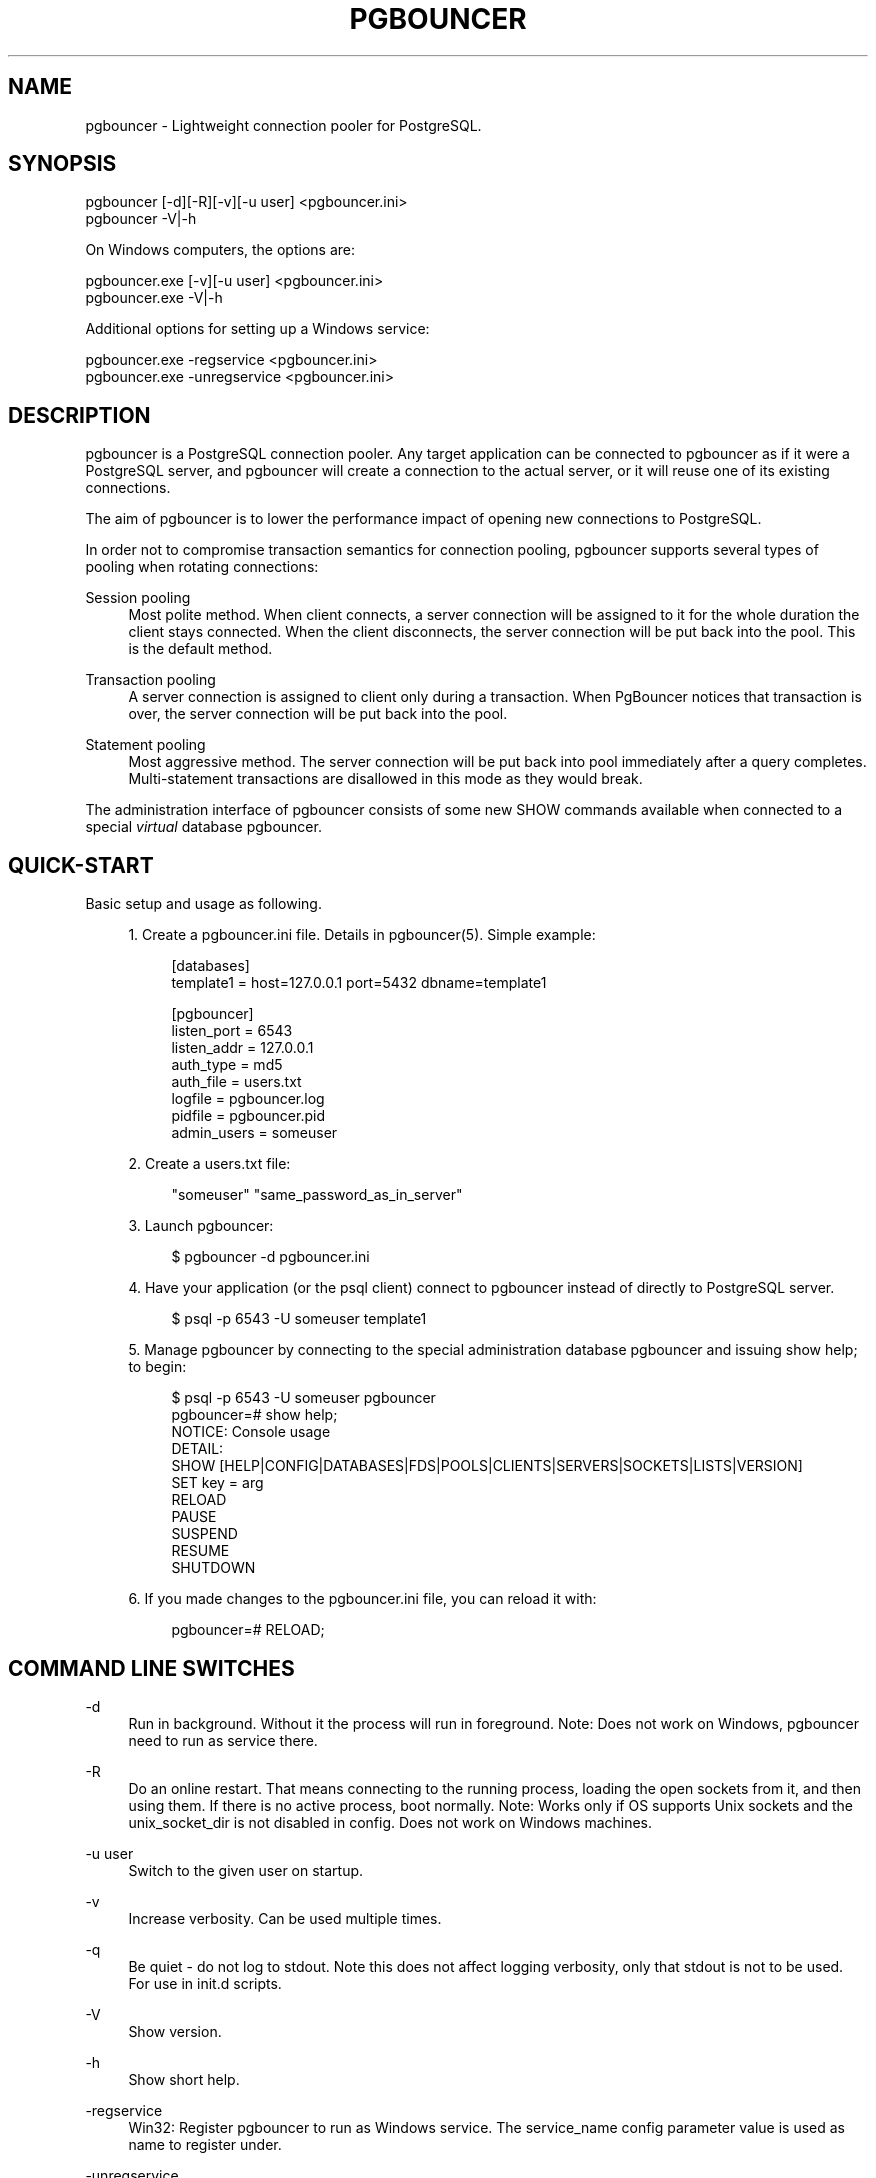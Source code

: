 '\" t
.\"     Title: pgbouncer
.\"    Author: [FIXME: author] [see http://docbook.sf.net/el/author]
.\" Generator: DocBook XSL Stylesheets v1.78.1 <http://docbook.sf.net/>
.\"      Date: 07/27/2015
.\"    Manual: \ \&
.\"    Source: \ \&
.\"  Language: English
.\"
.TH "PGBOUNCER" "1" "07/27/2015" "\ \&" "\ \&"
.\" -----------------------------------------------------------------
.\" * Define some portability stuff
.\" -----------------------------------------------------------------
.\" ~~~~~~~~~~~~~~~~~~~~~~~~~~~~~~~~~~~~~~~~~~~~~~~~~~~~~~~~~~~~~~~~~
.\" http://bugs.debian.org/507673
.\" http://lists.gnu.org/archive/html/groff/2009-02/msg00013.html
.\" ~~~~~~~~~~~~~~~~~~~~~~~~~~~~~~~~~~~~~~~~~~~~~~~~~~~~~~~~~~~~~~~~~
.ie \n(.g .ds Aq \(aq
.el       .ds Aq '
.\" -----------------------------------------------------------------
.\" * set default formatting
.\" -----------------------------------------------------------------
.\" disable hyphenation
.nh
.\" disable justification (adjust text to left margin only)
.ad l
.\" -----------------------------------------------------------------
.\" * MAIN CONTENT STARTS HERE *
.\" -----------------------------------------------------------------
.SH "NAME"
pgbouncer \- Lightweight connection pooler for PostgreSQL\&.
.SH "SYNOPSIS"
.sp
.nf
pgbouncer [\-d][\-R][\-v][\-u user] <pgbouncer\&.ini>
pgbouncer \-V|\-h
.fi
.sp
On Windows computers, the options are:
.sp
.nf
pgbouncer\&.exe [\-v][\-u user] <pgbouncer\&.ini>
pgbouncer\&.exe \-V|\-h
.fi
.sp
Additional options for setting up a Windows service:
.sp
.nf
pgbouncer\&.exe \-regservice   <pgbouncer\&.ini>
pgbouncer\&.exe \-unregservice <pgbouncer\&.ini>
.fi
.SH "DESCRIPTION"
.sp
pgbouncer is a PostgreSQL connection pooler\&. Any target application can be connected to pgbouncer as if it were a PostgreSQL server, and pgbouncer will create a connection to the actual server, or it will reuse one of its existing connections\&.
.sp
The aim of pgbouncer is to lower the performance impact of opening new connections to PostgreSQL\&.
.sp
In order not to compromise transaction semantics for connection pooling, pgbouncer supports several types of pooling when rotating connections:
.PP
Session pooling
.RS 4
Most polite method\&. When client connects, a server connection will be assigned to it for the whole duration the client stays connected\&. When the client disconnects, the server connection will be put back into the pool\&. This is the default method\&.
.RE
.PP
Transaction pooling
.RS 4
A server connection is assigned to client only during a transaction\&. When PgBouncer notices that transaction is over, the server connection will be put back into the pool\&.
.RE
.PP
Statement pooling
.RS 4
Most aggressive method\&. The server connection will be put back into pool immediately after a query completes\&. Multi\-statement transactions are disallowed in this mode as they would break\&.
.RE
.sp
The administration interface of pgbouncer consists of some new SHOW commands available when connected to a special \fIvirtual\fR database pgbouncer\&.
.SH "QUICK-START"
.sp
Basic setup and usage as following\&.
.sp
.RS 4
.ie n \{\
\h'-04' 1.\h'+01'\c
.\}
.el \{\
.sp -1
.IP "  1." 4.2
.\}
Create a pgbouncer\&.ini file\&. Details in
pgbouncer(5)\&. Simple example:
.sp
.if n \{\
.RS 4
.\}
.nf
[databases]
template1 = host=127\&.0\&.0\&.1 port=5432 dbname=template1
.fi
.if n \{\
.RE
.\}
.sp
.if n \{\
.RS 4
.\}
.nf
[pgbouncer]
listen_port = 6543
listen_addr = 127\&.0\&.0\&.1
auth_type = md5
auth_file = users\&.txt
logfile = pgbouncer\&.log
pidfile = pgbouncer\&.pid
admin_users = someuser
.fi
.if n \{\
.RE
.\}
.RE
.sp
.RS 4
.ie n \{\
\h'-04' 2.\h'+01'\c
.\}
.el \{\
.sp -1
.IP "  2." 4.2
.\}
Create a users\&.txt file:
.sp
.if n \{\
.RS 4
.\}
.nf
"someuser" "same_password_as_in_server"
.fi
.if n \{\
.RE
.\}
.RE
.sp
.RS 4
.ie n \{\
\h'-04' 3.\h'+01'\c
.\}
.el \{\
.sp -1
.IP "  3." 4.2
.\}
Launch
pgbouncer:
.sp
.if n \{\
.RS 4
.\}
.nf
$ pgbouncer \-d pgbouncer\&.ini
.fi
.if n \{\
.RE
.\}
.RE
.sp
.RS 4
.ie n \{\
\h'-04' 4.\h'+01'\c
.\}
.el \{\
.sp -1
.IP "  4." 4.2
.\}
Have your application (or the
psql
client) connect to
pgbouncer
instead of directly to PostgreSQL server\&.
.sp
.if n \{\
.RS 4
.\}
.nf
$ psql \-p 6543 \-U someuser template1
.fi
.if n \{\
.RE
.\}
.RE
.sp
.RS 4
.ie n \{\
\h'-04' 5.\h'+01'\c
.\}
.el \{\
.sp -1
.IP "  5." 4.2
.\}
Manage
pgbouncer
by connecting to the special administration database
pgbouncer
and issuing
show help;
to begin:
.sp
.if n \{\
.RS 4
.\}
.nf
$ psql \-p 6543 \-U someuser pgbouncer
pgbouncer=# show help;
NOTICE:  Console usage
DETAIL:
  SHOW [HELP|CONFIG|DATABASES|FDS|POOLS|CLIENTS|SERVERS|SOCKETS|LISTS|VERSION]
  SET key = arg
  RELOAD
  PAUSE
  SUSPEND
  RESUME
  SHUTDOWN
.fi
.if n \{\
.RE
.\}
.RE
.sp
.RS 4
.ie n \{\
\h'-04' 6.\h'+01'\c
.\}
.el \{\
.sp -1
.IP "  6." 4.2
.\}
If you made changes to the pgbouncer\&.ini file, you can reload it with:
.sp
.if n \{\
.RS 4
.\}
.nf
pgbouncer=# RELOAD;
.fi
.if n \{\
.RE
.\}
.RE
.SH "COMMAND LINE SWITCHES"
.PP
\-d
.RS 4
Run in background\&. Without it the process will run in foreground\&. Note: Does not work on Windows,
pgbouncer
need to run as service there\&.
.RE
.PP
\-R
.RS 4
Do an online restart\&. That means connecting to the running process, loading the open sockets from it, and then using them\&. If there is no active process, boot normally\&. Note: Works only if OS supports Unix sockets and the
unix_socket_dir
is not disabled in config\&. Does not work on Windows machines\&.
.RE
.PP
\-u user
.RS 4
Switch to the given user on startup\&.
.RE
.PP
\-v
.RS 4
Increase verbosity\&. Can be used multiple times\&.
.RE
.PP
\-q
.RS 4
Be quiet \- do not log to stdout\&. Note this does not affect logging verbosity, only that stdout is not to be used\&. For use in init\&.d scripts\&.
.RE
.PP
\-V
.RS 4
Show version\&.
.RE
.PP
\-h
.RS 4
Show short help\&.
.RE
.PP
\-regservice
.RS 4
Win32: Register pgbouncer to run as Windows service\&. The
service_name
config parameter value is used as name to register under\&.
.RE
.PP
\-unregservice
.RS 4
Win32: Unregister Windows service\&.
.RE
.SH "ADMIN CONSOLE"
.sp
The console is available by connecting as normal to the database pgbouncer
.sp
.if n \{\
.RS 4
.\}
.nf
$ psql \-p 6543 pgbouncer
.fi
.if n \{\
.RE
.\}
.sp
Only users listed in configuration parameters admin_users or stats_users are allowed to login to the console\&. (Except when auth_mode=any, then any user is allowed in as an admin\&.)
.sp
Additionally, the username pgbouncer is allowed to log in without password, if the login comes via Unix socket and the client has same Unix user uid as the running process\&.
.SS "SHOW COMMANDS"
.sp
The SHOW commands output information\&. Each command is described below\&.
.sp
.it 1 an-trap
.nr an-no-space-flag 1
.nr an-break-flag 1
.br
.ps +1
\fBSHOW STATS;\fR
.RS 4
.sp
Shows statistics\&.
.PP
database
.RS 4
Statistics are presented per database\&.
.RE
.PP
total_requests
.RS 4
Total number of
SQL
requests pooled by
pgbouncer\&.
.RE
.PP
total_received
.RS 4
Total volume in bytes of network traffic received by
pgbouncer\&.
.RE
.PP
total_sent
.RS 4
Total volume in bytes of network traffic sent by
pgbouncer\&.
.RE
.PP
total_query_time
.RS 4
Total number of microseconds spent by
pgbouncer
when actively connected to PostgreSQL\&.
.RE
.PP
avg_req
.RS 4
Average requests per second in last stat period\&.
.RE
.PP
avg_recv
.RS 4
Average received (from clients) bytes per second\&.
.RE
.PP
avg_sent
.RS 4
Average sent (to clients) bytes per second\&.
.RE
.PP
avg_query
.RS 4
Average query duration in microseconds\&.
.RE
.RE
.sp
.it 1 an-trap
.nr an-no-space-flag 1
.nr an-break-flag 1
.br
.ps +1
\fBSHOW SERVERS;\fR
.RS 4
.PP
type
.RS 4
S, for server\&.
.RE
.PP
user
.RS 4
Username
pgbouncer
uses to connect to server\&.
.RE
.PP
database
.RS 4
Database name\&.
.RE
.PP
state
.RS 4
State of the pgbouncer server connection, one of
active,
used
or
idle\&.
.RE
.PP
addr
.RS 4
IP address of PostgreSQL server\&.
.RE
.PP
port
.RS 4
Port of PostgreSQL server\&.
.RE
.PP
local_addr
.RS 4
Connection start address on local machine\&.
.RE
.PP
local_port
.RS 4
Connection start port on local machine\&.
.RE
.PP
connect_time
.RS 4
When the connection was made\&.
.RE
.PP
request_time
.RS 4
When last request was issued\&.
.RE
.PP
ptr
.RS 4
Address of internal object for this connection\&. Used as unique ID\&.
.RE
.PP
link
.RS 4
Address of client connection the server is paired with\&.
.RE
.RE
.sp
.it 1 an-trap
.nr an-no-space-flag 1
.nr an-break-flag 1
.br
.ps +1
\fBSHOW CLIENTS;\fR
.RS 4
.PP
type
.RS 4
C, for client\&.
.RE
.PP
user
.RS 4
Client connected user\&.
.RE
.PP
database
.RS 4
Database name\&.
.RE
.PP
state
.RS 4
State of the client connection, one of
active,
used,
waiting
or
idle\&.
.RE
.PP
addr
.RS 4
IP address of client\&.
.RE
.PP
port
.RS 4
Port client is connected to\&.
.RE
.PP
local_addr
.RS 4
Connection end address on local machine\&.
.RE
.PP
local_port
.RS 4
Connection end port on local machine\&.
.RE
.PP
connect_time
.RS 4
Timestamp of connect time\&.
.RE
.PP
request_time
.RS 4
Timestamp of latest client request\&.
.RE
.PP
ptr
.RS 4
Address of internal object for this connection\&. Used as unique ID\&.
.RE
.PP
link
.RS 4
Address of server connection the client is paired with\&.
.RE
.RE
.sp
.it 1 an-trap
.nr an-no-space-flag 1
.nr an-break-flag 1
.br
.ps +1
\fBSHOW POOLS;\fR
.RS 4
.sp
A new pool entry is made for each couple of (database, user)\&.
.PP
database
.RS 4
Database name\&.
.RE
.PP
user
.RS 4
User name\&.
.RE
.PP
cl_active
.RS 4
Client connections that are linked to server connection and can process queries\&.
.RE
.PP
cl_waiting
.RS 4
Client connections have sent queries but have not yet got a server connection\&.
.RE
.PP
sv_active
.RS 4
Server connections that linked to client\&.
.RE
.PP
sv_idle
.RS 4
Server connections that unused and immediately usable for client queries\&.
.RE
.PP
sv_used
.RS 4
Server connections that have been idle more than
server_check_delay, so they needs
server_check_query
to run on it before it can be used\&.
.RE
.PP
sv_tested
.RS 4
Server connections that are currently running either
server_reset_query
or
server_check_query\&.
.RE
.PP
sv_login
.RS 4
Server connections currently in logging in process\&.
.RE
.PP
maxwait
.RS 4
How long the first (oldest) client in queue has waited, in seconds\&. If this starts increasing, then the current pool of servers does not handle requests quick enough\&. Reason may be either overloaded server or just too small of a
pool_size
setting\&.
.RE
.RE
.sp
.it 1 an-trap
.nr an-no-space-flag 1
.nr an-break-flag 1
.br
.ps +1
\fBSHOW LISTS;\fR
.RS 4
.sp
Show following internal information, in columns (not rows):
.PP
databases
.RS 4
Count of databases\&.
.RE
.PP
users
.RS 4
Count of users\&.
.RE
.PP
pools
.RS 4
Count of pools\&.
.RE
.PP
free_clients
.RS 4
Count of free clients\&.
.RE
.PP
used_clients
.RS 4
Count of used clients\&.
.RE
.PP
login_clients
.RS 4
Count of clients in
login
state\&.
.RE
.PP
free_servers
.RS 4
Count of free servers\&.
.RE
.PP
used_servers
.RS 4
Count of used servers\&.
.RE
.RE
.sp
.it 1 an-trap
.nr an-no-space-flag 1
.nr an-break-flag 1
.br
.ps +1
\fBSHOW USERS;\fR
.RS 4
.sp
Shows one line per user, under the name column name\&.
.RE
.sp
.it 1 an-trap
.nr an-no-space-flag 1
.nr an-break-flag 1
.br
.ps +1
\fBSHOW DATABASES;\fR
.RS 4
.PP
name
.RS 4
Name of configured database entry\&.
.RE
.PP
host
.RS 4
Host pgbouncer connects to\&.
.RE
.PP
port
.RS 4
Port pgbouncer connects to\&.
.RE
.PP
database
.RS 4
Actual database name pgbouncer connects to\&.
.RE
.PP
force_user
.RS 4
When user is part of the connection string, the connection between pgbouncer and PostgreSQL is forced to the given user, whatever the client user\&.
.RE
.PP
pool_size
.RS 4
Maximum number of server connections\&.
.RE
.RE
.sp
.it 1 an-trap
.nr an-no-space-flag 1
.nr an-break-flag 1
.br
.ps +1
\fBSHOW FDS;\fR
.RS 4
.sp
Shows list of fds in use\&. When the connected user has username "pgbouncer", connects through Unix socket and has same UID as running process, the actual fds are passed over the connection\&. This mechanism is used to do an online restart\&. Note: This does not work on Windows machines\&.
.PP
fd
.RS 4
File descriptor numeric value\&.
.RE
.PP
task
.RS 4
One of
pooler,
client
or
server\&.
.RE
.PP
user
.RS 4
User of the connection using the FD\&.
.RE
.PP
database
.RS 4
Database of the connection using the FD\&.
.RE
.PP
addr
.RS 4
IP address of the connection using the FD,
unix
if a unix socket is used\&.
.RE
.PP
port
.RS 4
Port used by the connection using the FD\&.
.RE
.PP
cancel
.RS 4
Cancel key for this connection\&.
.RE
.PP
link
.RS 4
fd for corresponding server/client\&. NULL if idle\&.
.RE
.RE
.sp
.it 1 an-trap
.nr an-no-space-flag 1
.nr an-break-flag 1
.br
.ps +1
\fBSHOW CONFIG;\fR
.RS 4
.sp
Show the current configuration settings, one per row, with following columns:
.PP
key
.RS 4
Configuration variable name
.RE
.PP
value
.RS 4
Configuration value
.RE
.PP
changeable
.RS 4
Either
yes
or
no, shows if the variable can be changed while running\&. If
no, the variable can be changed only boot\-time\&.
.RE
.RE
.sp
.it 1 an-trap
.nr an-no-space-flag 1
.nr an-break-flag 1
.br
.ps +1
\fBSHOW DNS_HOSTS\fR
.RS 4
.sp
Show hostnames in DNS cache\&.
.PP
hostname
.RS 4
Host name\&.
.RE
.PP
ttl
.RS 4
How meny seconds until next lookup\&.
.RE
.PP
addrs
.RS 4
Comma separated list of addresses\&.
.RE
.RE
.sp
.it 1 an-trap
.nr an-no-space-flag 1
.nr an-break-flag 1
.br
.ps +1
\fBSHOW DNS_ZONES\fR
.RS 4
.sp
Show DNS zones in cache\&.
.PP
zonename
.RS 4
Zone name\&.
.RE
.PP
serial
.RS 4
Current serial\&.
.RE
.PP
count
.RS 4
Hostnames belonging to this zone\&.
.RE
.RE
.SS "PROCESS CONTROLLING COMMANDS"
.sp
.it 1 an-trap
.nr an-no-space-flag 1
.nr an-break-flag 1
.br
.ps +1
\fBPAUSE [db];\fR
.RS 4
.sp
PgBouncer tries to disconnect from all servers, first waiting for all queries to complete\&. The command will not return before all queries are finished\&. To be used at the time of database restart\&.
.sp
If database name is given, only that database will be paused\&.
.RE
.sp
.it 1 an-trap
.nr an-no-space-flag 1
.nr an-break-flag 1
.br
.ps +1
\fBKILL db;\fR
.RS 4
.sp
Immediately drop all client and server connections on given database\&.
.RE
.sp
.it 1 an-trap
.nr an-no-space-flag 1
.nr an-break-flag 1
.br
.ps +1
\fBSUSPEND;\fR
.RS 4
.sp
All socket buffers are flushed and PgBouncer stops listening for data on them\&. The command will not return before all buffers are empty\&. To be used at the time of PgBouncer online reboot\&.
.RE
.sp
.it 1 an-trap
.nr an-no-space-flag 1
.nr an-break-flag 1
.br
.ps +1
\fBRESUME [db];\fR
.RS 4
.sp
Resume work from previous PAUSE or SUSPEND command\&.
.RE
.sp
.it 1 an-trap
.nr an-no-space-flag 1
.nr an-break-flag 1
.br
.ps +1
\fBSHUTDOWN;\fR
.RS 4
.sp
The PgBouncer process will exit\&.
.RE
.sp
.it 1 an-trap
.nr an-no-space-flag 1
.nr an-break-flag 1
.br
.ps +1
\fBRELOAD;\fR
.RS 4
.sp
The PgBouncer process will reload its configuration file and update changeable settings\&.
.RE
.SS "SIGNALS"
.PP
SIGHUP
.RS 4
Reload config\&. Same as issuing command
RELOAD;
on console\&.
.RE
.PP
SIGINT
.RS 4
Safe shutdown\&. Same as issuing
PAUSE;
and
SHUTDOWN;
on console\&.
.RE
.PP
SIGTERM
.RS 4
Immediate shutdown\&. Same as issuing
SHUTDOWN;
on console\&.
.RE
.SS "LIBEVENT SETTINGS"
.sp
From libevent docs:
.sp
.if n \{\
.RS 4
.\}
.nf
It is possible to disable support for epoll, kqueue, devpoll, poll
or select by setting the environment variable EVENT_NOEPOLL,
EVENT_NOKQUEUE, EVENT_NODEVPOLL, EVENT_NOPOLL or EVENT_NOSELECT,
respectively\&.
.fi
.if n \{\
.RE
.\}
.sp
.if n \{\
.RS 4
.\}
.nf
By setting the environment variable EVENT_SHOW_METHOD, libevent
displays the kernel notification method that it uses\&.
.fi
.if n \{\
.RE
.\}
.SH "SEE ALSO"
.sp
pgbouncer(5) \- manpage of configuration settings descriptions\&.
.sp
\m[blue]\fBhttp://wiki\&.postgresql\&.org/wiki/PgBouncer\fR\m[]
